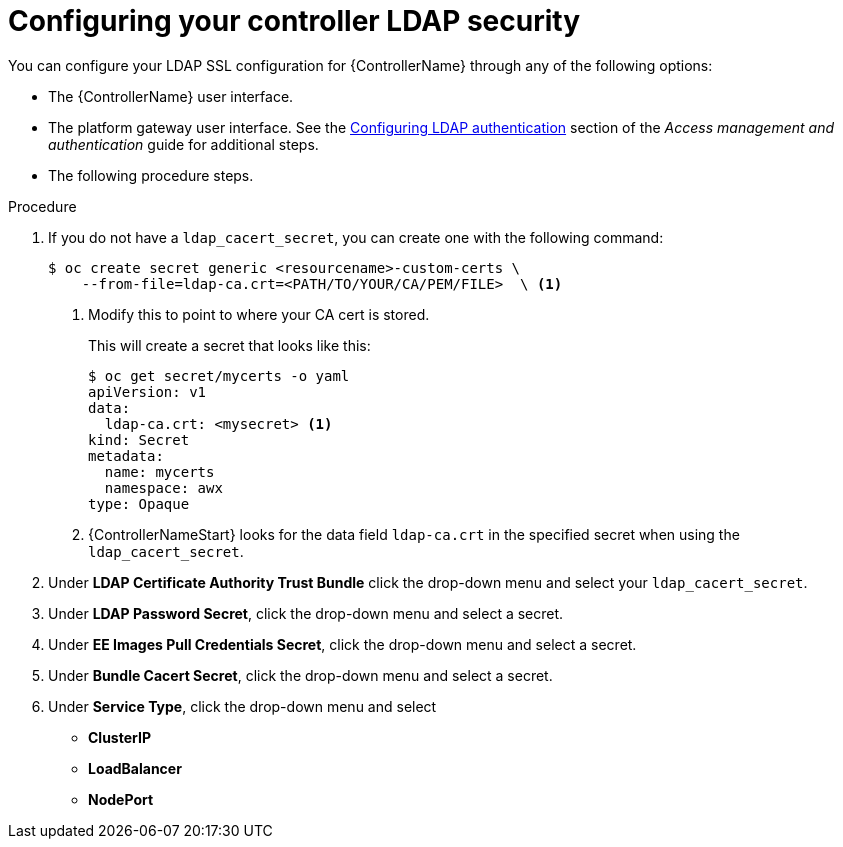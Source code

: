 [id="proc_configuring-controller-ldap-security_{context}"]

= Configuring your controller LDAP security

You can configure your LDAP SSL configuration for {ControllerName} through any of the following options:

* The {ControllerName} user interface.
* The platform gateway user interface. See the link:{BaseURL}/red_hat_ansible_automation_platform/{PlatformVers}/html-single/access_management_and_authentication/index#controller-set-up-LDAP[Configuring LDAP authentication] section of the _Access management and authentication_ guide for additional steps.
* The following procedure steps.

.Procedure
. If you do not have a `ldap_cacert_secret`, you can create one with the following command:
+
----
$ oc create secret generic <resourcename>-custom-certs \
    --from-file=ldap-ca.crt=<PATH/TO/YOUR/CA/PEM/FILE>  \ <1>
----
<1> Modify this to point to where your CA cert is stored.
+
This will create a secret that looks like this:
+
----
$ oc get secret/mycerts -o yaml
apiVersion: v1
data:
  ldap-ca.crt: <mysecret> <1>
kind: Secret
metadata:
  name: mycerts
  namespace: awx
type: Opaque
----
<1> {ControllerNameStart} looks for the data field `ldap-ca.crt` in the specified secret when using the `ldap_cacert_secret`.
+
. Under *LDAP Certificate Authority Trust Bundle* click the drop-down menu and select your `ldap_cacert_secret`.
. Under *LDAP Password Secret*, click the drop-down menu and select a secret.
. Under *EE Images Pull Credentials Secret*, click the drop-down menu and select a secret.
. Under *Bundle Cacert Secret*, click the drop-down menu and select a secret.
. Under *Service Type*, click the drop-down menu and select
* *ClusterIP*
* *LoadBalancer*
* *NodePort*
